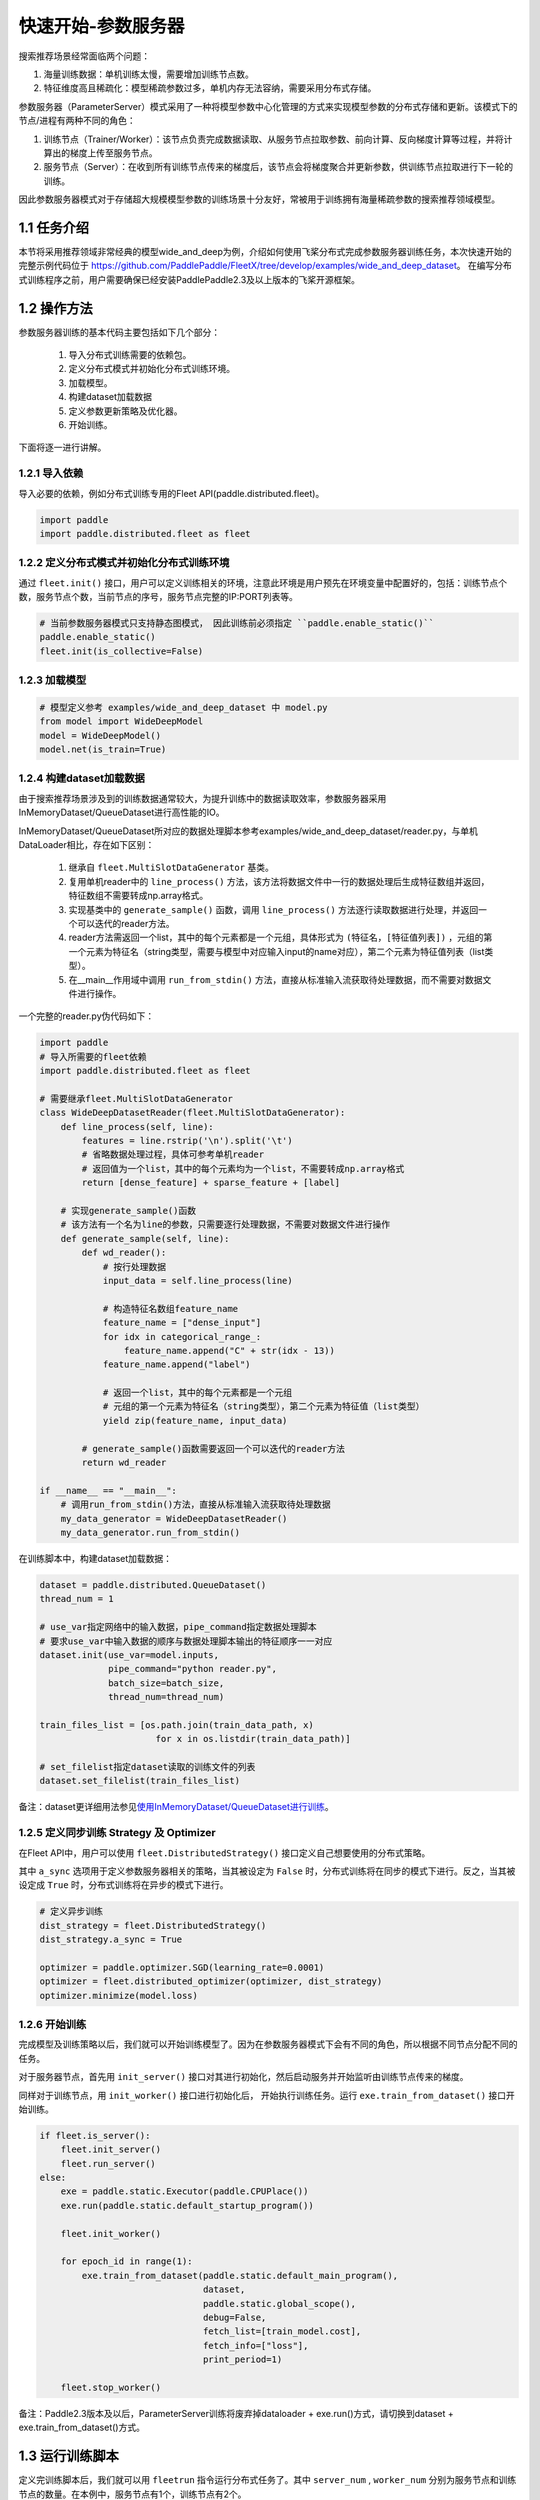 
..  _cluster_quick_start_ps:

快速开始-参数服务器
-------------------------

搜索推荐场景经常面临两个问题：

1. 海量训练数据：单机训练太慢，需要增加训练节点数。
2. 特征维度高且稀疏化：模型稀疏参数过多，单机内存无法容纳，需要采用分布式存储。

参数服务器（ParameterServer）模式采用了一种将模型参数中心化管理的方式来实现模型参数的分布式存储和更新。该模式下的节点/进程有两种不同的角色：

1. 训练节点（Trainer/Worker）：该节点负责完成数据读取、从服务节点拉取参数、前向计算、反向梯度计算等过程，并将计算出的梯度上传至服务节点。
2. 服务节点（Server）：在收到所有训练节点传来的梯度后，该节点会将梯度聚合并更新参数，供训练节点拉取进行下一轮的训练。

因此参数服务器模式对于存储超大规模模型参数的训练场景十分友好，常被用于训练拥有海量稀疏参数的搜索推荐领域模型。

1.1 任务介绍
^^^^^^^^^^^^^^^^^^^^^^^^^^^^^^

本节将采用推荐领域非常经典的模型wide_and_deep为例，介绍如何使用飞桨分布式完成参数服务器训练任务，本次快速开始的完整示例代码位于 https://github.com/PaddlePaddle/FleetX/tree/develop/examples/wide_and_deep_dataset。
在编写分布式训练程序之前，用户需要确保已经安装PaddlePaddle2.3及以上版本的飞桨开源框架。

1.2 操作方法
^^^^^^^^^^^^^^^^^^^^^^^^^^^^^^

参数服务器训练的基本代码主要包括如下几个部分：

    1. 导入分布式训练需要的依赖包。
    2. 定义分布式模式并初始化分布式训练环境。
    3. 加载模型。
    4. 构建dataset加载数据
    5. 定义参数更新策略及优化器。
    6. 开始训练。 

    
下面将逐一进行讲解。

1.2.1 导入依赖
""""""""""""

导入必要的依赖，例如分布式训练专用的Fleet API(paddle.distributed.fleet)。

.. code-block:: python

    import paddle
    import paddle.distributed.fleet as fleet

1.2.2 定义分布式模式并初始化分布式训练环境
""""""""""""

通过 ``fleet.init()`` 接口，用户可以定义训练相关的环境，注意此环境是用户预先在环境变量中配置好的，包括：训练节点个数，服务节点个数，当前节点的序号，服务节点完整的IP:PORT列表等。

.. code-block:: python

    # 当前参数服务器模式只支持静态图模式， 因此训练前必须指定 ``paddle.enable_static()``
    paddle.enable_static()
    fleet.init(is_collective=False)

1.2.3 加载模型
""""""""""""

.. code-block:: python

    # 模型定义参考 examples/wide_and_deep_dataset 中 model.py
    from model import WideDeepModel
    model = WideDeepModel()
    model.net(is_train=True)

1.2.4 构建dataset加载数据
""""""""""""

由于搜索推荐场景涉及到的训练数据通常较大，为提升训练中的数据读取效率，参数服务器采用InMemoryDataset/QueueDataset进行高性能的IO。

InMemoryDataset/QueueDataset所对应的数据处理脚本参考examples/wide_and_deep_dataset/reader.py，与单机DataLoader相比，存在如下区别：

    1. 继承自 ``fleet.MultiSlotDataGenerator`` 基类。
    2. 复用单机reader中的 ``line_process()`` 方法，该方法将数据文件中一行的数据处理后生成特征数组并返回，特征数组不需要转成np.array格式。
    3. 实现基类中的 ``generate_sample()`` 函数，调用 ``line_process()`` 方法逐行读取数据进行处理，并返回一个可以迭代的reader方法。
    4. reader方法需返回一个list，其中的每个元素都是一个元组，具体形式为 ``(特征名，[特征值列表])`` ，元组的第一个元素为特征名（string类型，需要与模型中对应输入input的name对应），第二个元素为特征值列表（list类型）。
    5. 在__main__作用域中调用 ``run_from_stdin()`` 方法，直接从标准输入流获取待处理数据，而不需要对数据文件进行操作。

一个完整的reader.py伪代码如下：

.. code-block:: python

    import paddle
    # 导入所需要的fleet依赖
    import paddle.distributed.fleet as fleet

    # 需要继承fleet.MultiSlotDataGenerator
    class WideDeepDatasetReader(fleet.MultiSlotDataGenerator):
        def line_process(self, line):
            features = line.rstrip('\n').split('\t')
            # 省略数据处理过程，具体可参考单机reader
            # 返回值为一个list，其中的每个元素均为一个list，不需要转成np.array格式
            return [dense_feature] + sparse_feature + [label]
        
        # 实现generate_sample()函数
        # 该方法有一个名为line的参数，只需要逐行处理数据，不需要对数据文件进行操作
        def generate_sample(self, line):
            def wd_reader():
                # 按行处理数据
                input_data = self.line_process(line)
                
                # 构造特征名数组feature_name
                feature_name = ["dense_input"]
                for idx in categorical_range_:
                    feature_name.append("C" + str(idx - 13))
                feature_name.append("label")

                # 返回一个list，其中的每个元素都是一个元组
                # 元组的第一个元素为特征名（string类型），第二个元素为特征值（list类型）
                yield zip(feature_name, input_data)
            
            # generate_sample()函数需要返回一个可以迭代的reader方法
            return wd_reader

    if __name__ == "__main__":
        # 调用run_from_stdin()方法，直接从标准输入流获取待处理数据
        my_data_generator = WideDeepDatasetReader()
        my_data_generator.run_from_stdin()

在训练脚本中，构建dataset加载数据：

.. code-block:: python

    dataset = paddle.distributed.QueueDataset()
    thread_num = 1
    
    # use_var指定网络中的输入数据，pipe_command指定数据处理脚本
    # 要求use_var中输入数据的顺序与数据处理脚本输出的特征顺序一一对应
    dataset.init(use_var=model.inputs, 
                 pipe_command="python reader.py", 
                 batch_size=batch_size, 
                 thread_num=thread_num)

    train_files_list = [os.path.join(train_data_path, x)
                          for x in os.listdir(train_data_path)]
    
    # set_filelist指定dataset读取的训练文件的列表
    dataset.set_filelist(train_files_list)

备注：dataset更详细用法参见\ `使用InMemoryDataset/QueueDataset进行训练 <https://fleet-x.readthedocs.io/en/latest/paddle_fleet_rst/parameter_server/performance/dataset.html>`_\。


1.2.5 定义同步训练 Strategy 及 Optimizer
""""""""""""

在Fleet API中，用户可以使用 ``fleet.DistributedStrategy()`` 接口定义自己想要使用的分布式策略。

其中 ``a_sync`` 选项用于定义参数服务器相关的策略，当其被设定为 ``False`` 时，分布式训练将在同步的模式下进行。反之，当其被设定成 ``True`` 时，分布式训练将在异步的模式下进行。

.. code-block:: python

    # 定义异步训练
    dist_strategy = fleet.DistributedStrategy()
    dist_strategy.a_sync = True

    optimizer = paddle.optimizer.SGD(learning_rate=0.0001)
    optimizer = fleet.distributed_optimizer(optimizer, dist_strategy)
    optimizer.minimize(model.loss)

1.2.6 开始训练
""""""""""""

完成模型及训练策略以后，我们就可以开始训练模型了。因为在参数服务器模式下会有不同的角色，所以根据不同节点分配不同的任务。

对于服务器节点，首先用 ``init_server()`` 接口对其进行初始化，然后启动服务并开始监听由训练节点传来的梯度。

同样对于训练节点，用 ``init_worker()`` 接口进行初始化后， 开始执行训练任务。运行 ``exe.train_from_dataset()`` 接口开始训练。

.. code-block:: python

    if fleet.is_server():
        fleet.init_server()
        fleet.run_server()
    else:
        exe = paddle.static.Executor(paddle.CPUPlace())
        exe.run(paddle.static.default_startup_program())

        fleet.init_worker()

        for epoch_id in range(1):
            exe.train_from_dataset(paddle.static.default_main_program(),
                                   dataset,
                                   paddle.static.global_scope(), 
                                   debug=False, 
                                   fetch_list=[train_model.cost],
                                   fetch_info=["loss"],
                                   print_period=1)
    
        fleet.stop_worker()

备注：Paddle2.3版本及以后，ParameterServer训练将废弃掉dataloader + exe.run()方式，请切换到dataset + exe.train_from_dataset()方式。


1.3 运行训练脚本
^^^^^^^^^^^^^^^^^^^^^^^^^^^^^^

定义完训练脚本后，我们就可以用 ``fleetrun`` 指令运行分布式任务了。其中 ``server_num`` , ``worker_num`` 分别为服务节点和训练节点的数量。在本例中，服务节点有1个，训练节点有2个。

.. code-block:: bash

    fleetrun --server_num=1 --trainer_num=2 train.py

您将在执行终端看到如下日志信息：

.. code-block:: bash
    
    LAUNCH INFO 2022-05-18 11:27:17,761 -----------  Configuration  ----------------------
    LAUNCH INFO 2022-05-18 11:27:17,761 devices: None
    LAUNCH INFO 2022-05-18 11:27:17,761 elastic_level: -1
    LAUNCH INFO 2022-05-18 11:27:17,761 elastic_timeout: 30
    LAUNCH INFO 2022-05-18 11:27:17,761 gloo_port: 6767
    LAUNCH INFO 2022-05-1811:27:17,761 host: None
    LAUNCH INFO 2022-05-18 11:27:17,761 job_id: default
    LAUNCH INFO 2022-05-18 11:27:17,761 legacy: False
    LAUNCH INFO 2022-05-18 11:27:17,761 log_dir: log
    LAUNCH INFO 2022-05-18 11:27:17,761 log_level: INFO
    LAUNCH INFO 2022-05-18 11:27:17,762 master: None
    LAUNCH INFO 2022-05-18 11:27:17,762 max_restart: 3
    LAUNCH INFO 2022-05-18 11:27:17,762 nnodes: 1
    LAUNCH INFO 2022-05-18 11:27:17,762 nproc_per_node: None
    LAUNCH INFO 2022-05-18 11:27:17,762 rank: -1
    LAUNCH INFO 2022-05-18 11:27:17,762 run_mode: collective
    LAUNCH INFO 2022-05-18 11:27:17,762 server_num: 1
    LAUNCH INFO 2022-05-18 11:27:17,762 servers: 
    LAUNCH INFO 2022-05-18 11:27:17,762 trainer_num: 2
    LAUNCH INFO 2022-05-18 11:27:17,762 trainers: 
    LAUNCH INFO 2022-05-18 11:27:17,762 training_script: train.py
    LAUNCH INFO 2022-05-18 11:27:17,762 training_script_args: []
    LAUNCH INFO 2022-05-18 11:27:17,762 with_gloo: 0
    LAUNCH INFO 2022-05-18 11:27:17,762 --------------------------------------------------
    LAUNCH INFO 2022-05-18 11:27:17,772 Job: default, mode ps, replicas 1[1:1], elastic False
    LAUNCH INFO 2022-05-18 11:27:17,775 Run Pod: evjsyn, replicas 3, status ready
    LAUNCH INFO 2022-05-18 11:27:17,795 Watching Pod: evjsyn, replicas 3, status running    

同时，在log目录下，会生成服务节点和训练节点的日志文件。
服务节点日志：default.evjsyn.ps.0.log，日志中须包含以下内容，证明服务节点启动成功，可以提供服务。

.. code-block:: bash

    I0518 11:27:20.730531 177420 brpc_ps_server.cc:73] running server with rank id: 0, endpoint: IP:PORT

训练节点日志：default.evjsyn.trainer.0.log，日志中打印了训练过程中的部分变量值。

.. code-block:: bash

    time: [2022-05-18 11:27:27], batch: [1], loss[1]:[0.666739]
    time: [2022-05-18 11:27:27], batch: [2], loss[1]:[0.690405]
    time: [2022-05-18 11:27:27], batch: [3], loss[1]:[0.681693]
    time: [2022-05-18 11:27:27], batch: [4], loss[1]:[0.703863]
    time: [2022-05-18 11:27:27], batch: [5], loss[1]:[0.670717]

备注：启动相关问题，请参考\ `launch <https://www.paddlepaddle.org.cn/documentation/docs/zh/api/paddle/distributed/launch_cn.html>`_\。
